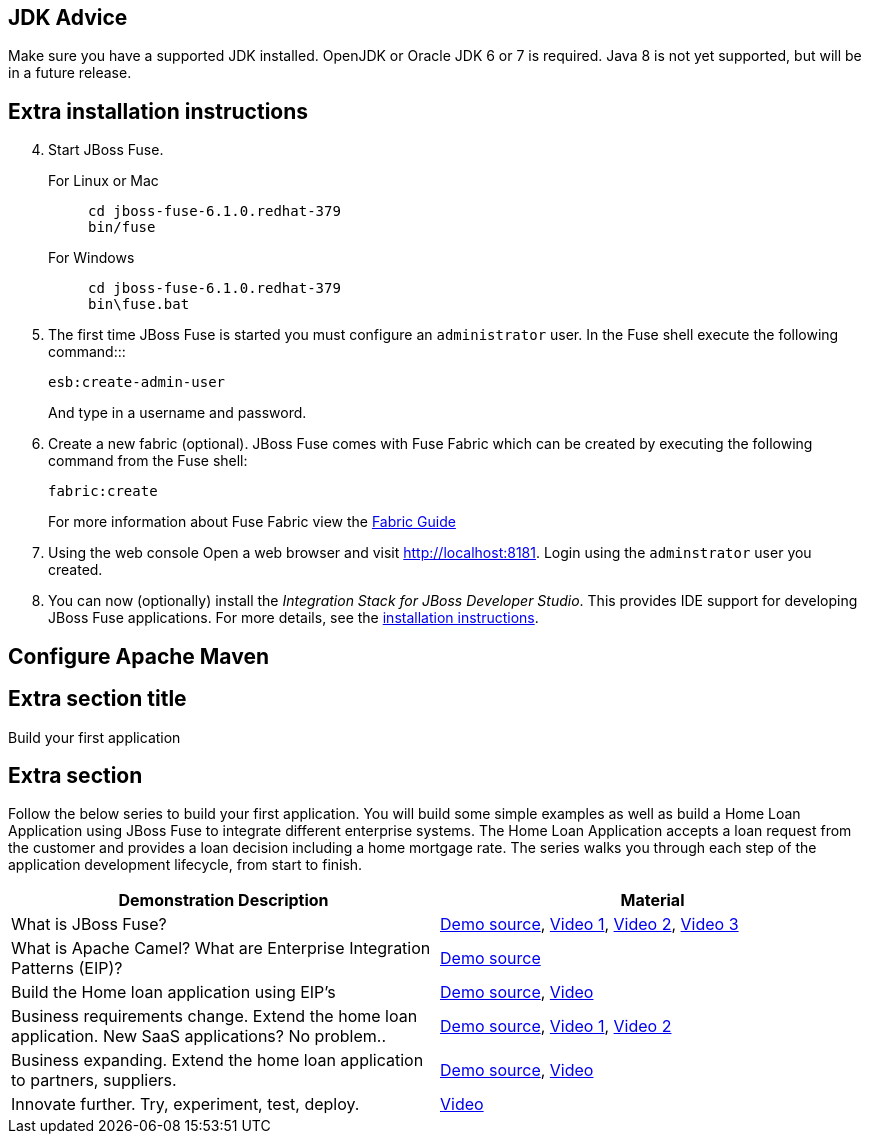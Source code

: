 :awestruct-layout: product-get-started

## JDK Advice
Make sure you have a supported JDK installed. OpenJDK or Oracle JDK 6 or 7 is required. Java 8 is not yet supported, but will be in a future release.

## Extra installation instructions

[start=4]
. Start JBoss Fuse.
+
For Linux or Mac::
+    
    cd jboss-fuse-6.1.0.redhat-379
    bin/fuse
+
For Windows::
+
    cd jboss-fuse-6.1.0.redhat-379
    bin\fuse.bat
+
. The first time JBoss Fuse is started you must configure an `administrator` user. In the Fuse shell execute the following command:::
+
      esb:create-admin-user
+
And type in a username and password.
+
. Create a new fabric (optional). 
  JBoss Fuse comes with Fuse Fabric which can be created by executing the following command from the Fuse shell:

      fabric:create
+
For more information about Fuse Fabric view the https://access.redhat.com/documentation/en-US/Red_Hat_JBoss_Fuse/6.1/html/Fabric_Guide/index.html[Fabric Guide]
. Using the web console
  Open a web browser and visit http://localhost:8181[http://localhost:8181]. Login using the `adminstrator` user you created.

. You can now (optionally) install the _Integration Stack for JBoss Developer Studio_. This provides IDE support for developing JBoss Fuse applications. For more details, see the link:../../devstudio/get-started/#ExtraSection[installation instructions].


## Configure Apache Maven

## Extra section title

Build your first application

## Extra section

Follow the below series to build your first application.
You will build some simple examples as well as build a Home Loan Application using JBoss Fuse to integrate different enterprise systems.
The Home Loan Application accepts a loan request from the customer and provides a loan decision including a home mortgage rate.
The series walks you through each step of the application development lifecycle, from start to finish.

|===
|Demonstration Description | Material

| What is JBoss Fuse?
| https://github.com/kpeeples/jboss-fuse-websockets-demo[Demo source], http://vimeo.com/user16928011/fuse-getting-started-part1[Video 1], http://vimeo.com/user16928011/fuse-getting-started-part2[Video 2], http://vimeo.com/user16928011/fuse-getting-started-part3[Video 3]

| What is Apache Camel? What are Enterprise Integration Patterns (EIP)?
| https://github.com/kpeeples/fuse-eip-quickstart[Demo source]

| Build the Home loan application using EIP's
| https://github.com/weimeilin79/homeloan-part1[Demo source], https://vimeo.com/99901083[Video]

| Business requirements change. Extend the home loan application. New SaaS applications? No problem..
| https://github.com/weimeilin79/homeloan-part2[Demo source], https://vimeo.com/100685377[Video 1], https://vimeo.com/100872412[Video 2]

| Business expanding. Extend the home loan application to partners, suppliers.
| https://github.com/weimeilin79/homeloan-part3[Demo source], https://vimeo.com/101265926[Video]

| Innovate further. Try, experiment, test, deploy.
| https://vimeo.com/101266094[Video]

